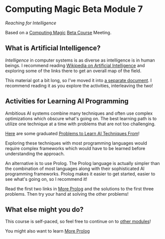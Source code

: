 * Computing Magic Beta Module 7

/Reaching for Intelligence/

Based on a [[https://github.com/GregDavidson/computing-magic#readme][Computing Magic]] [[file:mars-beta-notes.org][Beta Course]] Meeting.

** What is Artificial Intelligence?

/Intelligence/ in computer systems is as diverse as intelligence is in human
beings. I recommend reading [[https://en.wikipedia.org/wiki/Artificial_intelligence][Wikipedia on Artificial Intelligence]] and exploring
some of the links there to get an overall map of the field.

This material got a bit long, so I've moved it into [[file:ai-overview.org][a separate document]]. I
recommend reading it as you explore the activities, interleaving the two!

** Activities for Learning AI Programming

Ambitious AI systems combine many techniques and often use complex
optimizations which obscure what's going on. The best learning path is to
utilize one technique at a time with problems that are not too challenging.

[[file:Problems/README.org][Here]] are some graduated [[file:Problems/README.org][Problems to Learn AI Techniques From]]!
   
Exploring these techniques with most programming languages would require
complex frameworks which would have to be learned before understanding the
approach.

An alternative is to use Prolog. The Prolog language is actually simpler than
the combination of most languages along with their sophisticated AI
programming frameworks. Prolog makes it easier to get started, easier to see
what's going on, so I recommend it!
   
Read the first two links in [[file:../../Prolog/README.org][More Prolog]] and the solutions to the first three
problems. Then try your hand at solving the other problems!
   
** What else might you do?

This course is self-paced, so feel free to continue on to [[file:../README.org][other modules]]!

You might also want to learn [[file:../../Prolog/README.org][More Prolog]]
